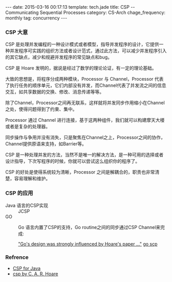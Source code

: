 #+BEGIN_HTML
---
date: 2015-03-16 00:17:13
template: tech.jade
title: CSP -- Communicating Sequential Processes
category: CS-Arch
chage_frequency: monthly
tag: concurrency
---
#+END_HTML
#+OPTIONS: toc:nil
#+TOC: headlines 2

*** CSP 大意

CSP 是处理并发编程的一种设计模式或者模型，指导并发程序的设计，它提供一种并发程序可实践的组织方法或者设计范式，通过此方法，可以减少并发程序引入的其它缺点，减少和规避并发程序的常见缺点和bug。

CSP 是 Hoare 发明的，据说是经过了数学的理论论证，有一定的理论基础。

大致的思想是，将程序分成两种模块，Processor 与 Channel，Processor 代表了执行任务的顺序单元，它们内部没有并发，而Channel代表了并发流之间的信息交互，如共享数据的交换、修改、消息传递等等。

除了Channel，Processor之间再无联系，这样就将并发同步作用缩小在Channel之处，使得问题得到了约束、集中。

Processor 通过 Channel 进行连接，基于这两种组件，我们就可以构建摩天大楼或者是复杂的处理器。

同步操作与争用并没有消失，只是聚焦在Channel之上，Processor之间的协作，Channel提供原语来支持，如Barrier等。

CSP 是一种处理并发的方法，当然不是唯一的解决方法，是一种可用的选择或者设计指导，下次写程序的时候，你就可以尝试这么组织你的程序了。

CSP 的好处是使得系统较为清晰，Processor 之间是解耦合的，职责也非常清楚，容易理解和维护。

*** CSP 的应用
- Java 语言的CSP实现 :: JCSP
- GO :: Go 语言内置了CSP的支持，Go routine之间的同步通过CSP Channel来完成:

	_"Go's design was strongly influenced by Hoare's paper ..."_  [[https://godoc.org/github.com/thomas11/csp][go scp]]

*** Refrence
- [[http://www.ibm.com/developerworks/java/library/j-csp2/?S_TACT=105AGX52&S_CMP=cn-a-j][CSP for Java]] 
- [[http://www.usingcsp.com/cspbook.pdf][csp by C. A. R. Hoare]]
